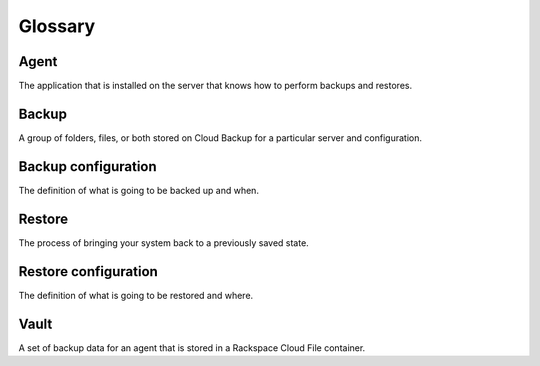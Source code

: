 .. _cbu-dgv2-glossary:

========
Glossary
========

Agent
~~~~~

The application that is installed on the server that knows how to perform backups and restores.

Backup
~~~~~~

A group of folders, files, or both stored on Cloud Backup for a particular server and configuration.

Backup configuration
~~~~~~~~~~~~~~~~~~~~

The definition of what is going to be backed up and when.

Restore
~~~~~~~

The process of bringing your system back to a previously saved state.

Restore configuration
~~~~~~~~~~~~~~~~~~~~~

The definition of what is going to be restored and where.

Vault
~~~~~

A set of backup data for an agent that is stored in a Rackspace Cloud File container.
